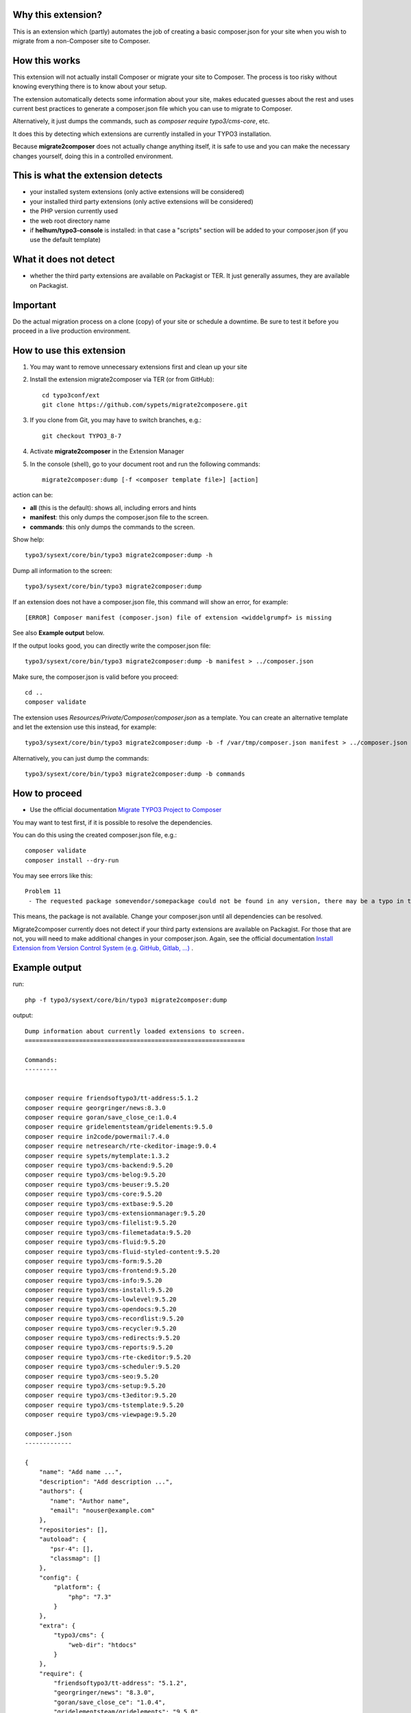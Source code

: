 Why this extension?
===================

This is an extension which (partly) automates the job of creating a basic
composer.json for your site when you wish to migrate from a non-Composer site
to Composer.

How this works
==============

This extension will not actually install Composer or migrate your site to
Composer. The process is too risky without knowing everything there is to know
about your setup.

The extension automatically detects some information about your site, makes
educated guesses about the rest and uses current best practices to generate a
composer.json file which you can use to migrate to Composer.

Alternatively, it just dumps the commands, such as
`composer require typo3/cms-core`, etc.

It does this by detecting which extensions are currently installed in your TYPO3
installation.

Because **migrate2composer** does not actually change anything itself, it is
safe to use and you can make the necessary changes yourself, doing this in a
controlled environment.

This is what the extension detects
==================================

* your installed system extensions (only active extensions will be considered)
* your installed third party extensions (only active extensions will be
  considered)
* the PHP version currently used
* the web root directory name
* if **helhum/typo3-console** is installed: in that case a "scripts" section
  will be added to your composer.json (if you use the default template)

What it does not detect
=======================

* whether the third party extensions are available on Packagist or TER. It
  just generally assumes, they are available on Packagist.

Important
=========

Do the actual migration process on a clone (copy) of your site or schedule a
downtime. Be sure to test it before you proceed in a live production
environment.

How to use this extension
=========================

1. You may want to remove unnecessary extensions first and clean up your site

2. Install the extension migrate2composer via TER (or from GitHub)::

       cd typo3conf/ext
       git clone https://github.com/sypets/migrate2composere.git

3. If you clone from Git, you may have to switch branches, e.g.::

       git checkout TYPO3_8-7

4. Activate **migrate2composer** in the Extension Manager

5. In the console (shell), go to your document root and run the following commands::

       migrate2composer:dump [-f <composer template file>] [action]

action can be:

* **all** (this is the default): shows all, including errors and hints
* **manifest**: this only dumps the composer.json file to the screen.
* **commands**: this only dumps the commands to the screen.

Show help::

   typo3/sysext/core/bin/typo3 migrate2composer:dump -h

Dump all information to the screen::

   typo3/sysext/core/bin/typo3 migrate2composer:dump

If an extension does not have a composer.json file, this command will show an error,
for example::

   [ERROR] Composer manifest (composer.json) file of extension <widdelgrumpf> is missing

See also **Example output** below.

If the output looks good, you can directly write the composer.json file::

   typo3/sysext/core/bin/typo3 migrate2composer:dump -b manifest > ../composer.json

Make sure, the composer.json is valid before you proceed::

   cd ..
   composer validate

The extension uses `Resources/Private/Composer/composer.json` as a template. You can
create an alternative template and let the extension use this instead, for example::

   typo3/sysext/core/bin/typo3 migrate2composer:dump -b -f /var/tmp/composer.json manifest > ../composer.json


Alternatively, you can just dump the commands::

   typo3/sysext/core/bin/typo3 migrate2composer:dump -b commands



How to proceed
==============

* Use the official documentation
  `Migrate TYPO3 Project to Composer <https://docs.typo3.org/m/typo3/guide-installation/master/en-us/MigrateToComposer/Index.html>`__

You may want to test first, if it is possible to resolve the dependencies.

You can do this using the created composer.json file, e.g.::

   composer validate
   composer install --dry-run

You may see errors like this::

   Problem 11
    - The requested package somevendor/somepackage could not be found in any version, there may be a typo in the package name.

This means, the package is not available. Change your composer.json until all
dependencies can be resolved.

Migrate2composer currently does not detect if your third party extensions are available on Packagist.
For those that are not, you will need to make additional changes in your composer.json.
Again, see the official documentation
`Install Extension from Version Control System (e.g. GitHub, Gitlab, …) <https://docs.typo3.org/m/typo3/guide-installation/master/en-us/MigrateToComposer/MigrationSteps.html#install-extension-from-version-control-system-e-g-github-gitlab>`__
.

Example output
==============

run::

   php -f typo3/sysext/core/bin/typo3 migrate2composer:dump

output::

   Dump information about currently loaded extensions to screen.
   =============================================================

   Commands:
   ---------


   composer require friendsoftypo3/tt-address:5.1.2
   composer require georgringer/news:8.3.0
   composer require goran/save_close_ce:1.0.4
   composer require gridelementsteam/gridelements:9.5.0
   composer require in2code/powermail:7.4.0
   composer require netresearch/rte-ckeditor-image:9.0.4
   composer require sypets/mytemplate:1.3.2
   composer require typo3/cms-backend:9.5.20
   composer require typo3/cms-belog:9.5.20
   composer require typo3/cms-beuser:9.5.20
   composer require typo3/cms-core:9.5.20
   composer require typo3/cms-extbase:9.5.20
   composer require typo3/cms-extensionmanager:9.5.20
   composer require typo3/cms-filelist:9.5.20
   composer require typo3/cms-filemetadata:9.5.20
   composer require typo3/cms-fluid:9.5.20
   composer require typo3/cms-fluid-styled-content:9.5.20
   composer require typo3/cms-form:9.5.20
   composer require typo3/cms-frontend:9.5.20
   composer require typo3/cms-info:9.5.20
   composer require typo3/cms-install:9.5.20
   composer require typo3/cms-lowlevel:9.5.20
   composer require typo3/cms-opendocs:9.5.20
   composer require typo3/cms-recordlist:9.5.20
   composer require typo3/cms-recycler:9.5.20
   composer require typo3/cms-redirects:9.5.20
   composer require typo3/cms-reports:9.5.20
   composer require typo3/cms-rte-ckeditor:9.5.20
   composer require typo3/cms-scheduler:9.5.20
   composer require typo3/cms-seo:9.5.20
   composer require typo3/cms-setup:9.5.20
   composer require typo3/cms-t3editor:9.5.20
   composer require typo3/cms-tstemplate:9.5.20
   composer require typo3/cms-viewpage:9.5.20

   composer.json
   -------------

   {
       "name": "Add name ...",
       "description": "Add description ...",
       "authors": {
          "name": "Author name",
          "email": "nouser@example.com"
       },
       "repositories": [],
       "autoload": {
          "psr-4": [],
          "classmap": []
       },
       "config": {
           "platform": {
               "php": "7.3"
           }
       },
       "extra": {
           "typo3/cms": {
               "web-dir": "htdocs"
           }
       },
       "require": {
           "friendsoftypo3/tt-address": "5.1.2",
           "georgringer/news": "8.3.0",
           "goran/save_close_ce": "1.0.4",
           "gridelementsteam/gridelements": "9.5.0",
           "in2code/powermail": "7.4.0",
           "netresearch/rte-ckeditor-image": "9.0.4",
           "sypets/mytemplate": "1.3.2",
           "typo3/cms-backend": "9.5.20",
           "typo3/cms-belog": "9.5.20",
           "typo3/cms-beuser": "9.5.20",
           "typo3/cms-core": "9.5.20",
           "typo3/cms-extbase": "9.5.20",
           "typo3/cms-extensionmanager": "9.5.20",
           "typo3/cms-filelist": "9.5.20",
           "typo3/cms-filemetadata": "9.5.20",
           "typo3/cms-fluid": "9.5.20",
           "typo3/cms-fluid-styled-content": "9.5.20",
           "typo3/cms-form": "9.5.20",
           "typo3/cms-frontend": "9.5.20",
           "typo3/cms-info": "9.5.20",
           "typo3/cms-install": "9.5.20",
           "typo3/cms-lowlevel": "9.5.20",
           "typo3/cms-opendocs": "9.5.20",
           "typo3/cms-recordlist": "9.5.20",
           "typo3/cms-recycler": "9.5.20",
           "typo3/cms-redirects": "9.5.20",
           "typo3/cms-reports": "9.5.20",
           "typo3/cms-rte-ckeditor": "9.5.20",
           "typo3/cms-scheduler": "9.5.20",
           "typo3/cms-seo": "9.5.20",
           "typo3/cms-setup": "9.5.20",
           "typo3/cms-t3editor": "9.5.20",
           "typo3/cms-tstemplate": "9.5.20",
           "typo3/cms-viewpage": "9.5.20",
       },
       "scripts": {
            "typo3-cms-scripts": [
                "typo3cms install:fixfolderstructure",
                "typo3cms install:generatepackagestates"
            ],
            "post-autoload-dump": [
                "@typo3-cms-scripts"
            ]
       }
   }

   Error & warnings:
   -----------------

   [WARNING] Composer manifest (composer.json) file of extension <widdelgrumpf> is missing.
   [WARNING] Composer manifest (composer.json) file of extension <logger> contains invalid name: <My
             Logger>. Name should consist of <vendor/project>, e.g. helhum/typo3-console.

   Hints:
   ------

   * Your composer manifest (composer.json) should be in the project root directory, which should (usually) be one level above the web root directory (htdocs)
   * Normalize your composer.json, see https://localheinz.com/blog/2018/01/15/normalizing-composer.json/
   * Use documentation to help with migrating: https://docs.typo3.org/m/typo3/guide-installation/master/en-us/MigrateToComposer/Index.html
   * Work on a clone (copy) or schedule downtime while migrating!


Contact
=======

You can contact me on:

* https://typo3.slack.com (@sybille)
* https://twitter.com (@sypets)

Contribution via issues or pull requests is welcome in this repository.
